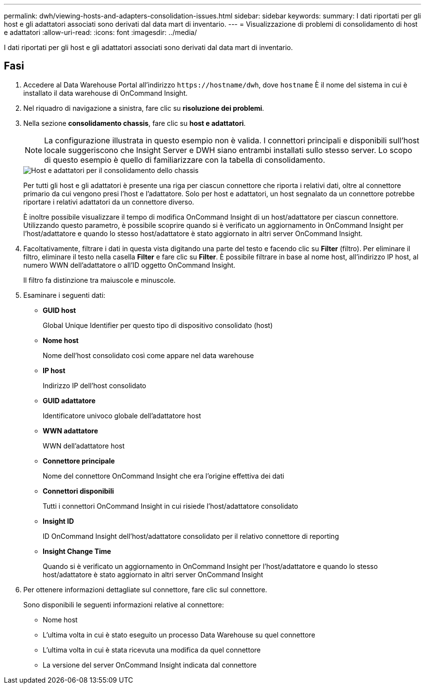---
permalink: dwh/viewing-hosts-and-adapters-consolidation-issues.html 
sidebar: sidebar 
keywords:  
summary: I dati riportati per gli host e gli adattatori associati sono derivati dal data mart di inventario. 
---
= Visualizzazione di problemi di consolidamento di host e adattatori
:allow-uri-read: 
:icons: font
:imagesdir: ../media/


[role="lead"]
I dati riportati per gli host e gli adattatori associati sono derivati dal data mart di inventario.



== Fasi

. Accedere al Data Warehouse Portal all'indirizzo `+https://hostname/dwh+`, dove `hostname` È il nome del sistema in cui è installato il data warehouse di OnCommand Insight.
. Nel riquadro di navigazione a sinistra, fare clic su *risoluzione dei problemi*.
. Nella sezione *consolidamento chassis*, fare clic su *host e adattatori*.
+
[NOTE]
====
La configurazione illustrata in questo esempio non è valida. I connettori principali e disponibili sull'host locale suggeriscono che Insight Server e DWH siano entrambi installati sullo stesso server. Lo scopo di questo esempio è quello di familiarizzare con la tabella di consolidamento.

====
+
image::../media/oci-dwh-admin-troubleshooting-hostsandadapters-gif.gif[Host e adattatori per il consolidamento dello chassis]

+
Per tutti gli host e gli adattatori è presente una riga per ciascun connettore che riporta i relativi dati, oltre al connettore primario da cui vengono presi l'host e l'adattatore. Solo per host e adattatori, un host segnalato da un connettore potrebbe riportare i relativi adattatori da un connettore diverso.

+
È inoltre possibile visualizzare il tempo di modifica OnCommand Insight di un host/adattatore per ciascun connettore. Utilizzando questo parametro, è possibile scoprire quando si è verificato un aggiornamento in OnCommand Insight per l'host/adattatore e quando lo stesso host/adattatore è stato aggiornato in altri server OnCommand Insight.

. Facoltativamente, filtrare i dati in questa vista digitando una parte del testo e facendo clic su *Filter* (filtro). Per eliminare il filtro, eliminare il testo nella casella *Filter* e fare clic su *Filter*. È possibile filtrare in base al nome host, all'indirizzo IP host, al numero WWN dell'adattatore o all'ID oggetto OnCommand Insight.
+
Il filtro fa distinzione tra maiuscole e minuscole.

. Esaminare i seguenti dati:
+
** *GUID host*
+
Global Unique Identifier per questo tipo di dispositivo consolidato (host)

** *Nome host*
+
Nome dell'host consolidato così come appare nel data warehouse

** *IP host*
+
Indirizzo IP dell'host consolidato

** *GUID adattatore*
+
Identificatore univoco globale dell'adattatore host

** *WWN adattatore*
+
WWN dell'adattatore host

** *Connettore principale*
+
Nome del connettore OnCommand Insight che era l'origine effettiva dei dati

** *Connettori disponibili*
+
Tutti i connettori OnCommand Insight in cui risiede l'host/adattatore consolidato

** *Insight ID*
+
ID OnCommand Insight dell'host/adattatore consolidato per il relativo connettore di reporting

** *Insight Change Time*
+
Quando si è verificato un aggiornamento in OnCommand Insight per l'host/adattatore e quando lo stesso host/adattatore è stato aggiornato in altri server OnCommand Insight



. Per ottenere informazioni dettagliate sul connettore, fare clic sul connettore.
+
Sono disponibili le seguenti informazioni relative al connettore:

+
** Nome host
** L'ultima volta in cui è stato eseguito un processo Data Warehouse su quel connettore
** L'ultima volta in cui è stata ricevuta una modifica da quel connettore
** La versione del server OnCommand Insight indicata dal connettore



